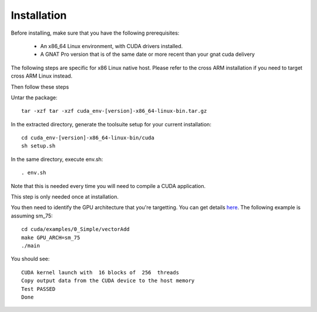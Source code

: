 **************************************
Installation
**************************************

Before installing, make sure that you have the following prerequisites:

 - An x86_64 Linux environment, with CUDA drivers installed.
 - A GNAT Pro version that is of the same date or more recent than your gnat
   cuda delivery

The following steps are specific for x86 Linux native host. Please refer
to the cross ARM installation if you need to target cross ARM Linux instead.

Then follow these steps

Untar the package::

 tar -xzf tar -xzf cuda_env-[version]-x86_64-linux-bin.tar.gz

In the extracted directory, generate the toolsuite setup for your current 
installation::

  cd cuda_env-[version]-x86_64-linux-bin/cuda
  sh setup.sh

In the same directory, execute env.sh::

  . env.sh

Note that this is needed every time you will need to compile a CUDA application.

This step is only needed once at installation.

You then need to identify the GPU architecture that you're targetting. 
You can get details `here <https://arnon.dk/matching-sm-architectures-arch-and-gencode-for-various-nvidia-cards/>`_.
The following example is assuming sm_75::

  cd cuda/examples/0_Simple/vectorAdd
  make GPU_ARCH=sm_75
  ./main

You should see::

  CUDA kernel launch with  16 blocks of  256  threads
  Copy output data from the CUDA device to the host memory
  Test PASSED
  Done
